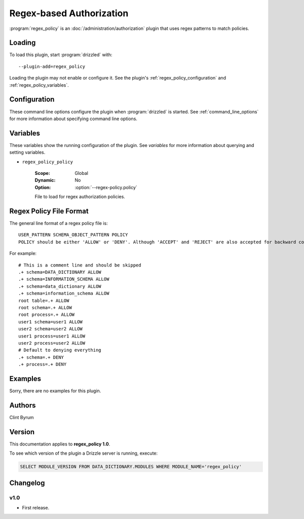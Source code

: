 .. _regex_policy_plugin:

Regex-based Authorization
=========================

:program:`regex_policy` is an :doc:`/administration/authorization` plugin
that uses regex patterns to match policies.

.. _regex_policy_loading:

Loading
-------

To load this plugin, start :program:`drizzled` with::

   --plugin-add=regex_policy

Loading the plugin may not enable or configure it.  See the plugin's
:ref:`regex_policy_configuration` and :ref:`regex_policy_variables`.

.. seealso:: :ref:`drizzled_plugin_options` for more information about adding and removing plugins.

.. _regex_policy_configuration:

Configuration
-------------

These command line options configure the plugin when :program:`drizzled`
is started.  See :ref:`command_line_options` for more information about specifying
command line options.

.. program:: drizzled

.. option:: --regex-policy.policy ARG

   :Default: :file:`drizzle.policy`
   :Variable: :ref:`regex_policy_policy <regex_policy_policy>`

   File to load for regex authorization policies.

.. _regex_policy_variables:

Variables
---------

These variables show the running configuration of the plugin.
See `variables` for more information about querying and setting variables.

.. _regex_policy_policy:

* ``regex_policy_policy``

   :Scope: Global
   :Dynamic: No
   :Option: :option:`--regex-policy.policy`

   File to load for regex authorization policies.

.. _regex_policy_file_format:

Regex Policy File Format
------------------------

The general line format of a regex policy file is::

   USER_PATTERN SCHEMA_OBJECT_PATTERN POLICY
   POLICY should be either 'ALLOW' or 'DENY'. Although 'ACCEPT' and 'REJECT' are also accepted for backward compatibility but there use is deprecated.

For example::

   # This is a comment line and should be skipped
   .+ schema=DATA_DICTIONARY ALLOW
   .+ schema=INFORMATION_SCHEMA ALLOW
   .+ schema=data_dictionary ALLOW
   .+ schema=information_schema ALLOW
   root table=.+ ALLOW
   root schema=.+ ALLOW
   root process=.+ ALLOW
   user1 schema=user1 ALLOW
   user2 schema=user2 ALLOW
   user1 process=user1 ALLOW
   user2 process=user2 ALLOW
   # Default to denying everything
   .+ schema=.+ DENY
   .+ process=.+ DENY

Examples
--------

Sorry, there are no examples for this plugin.

.. _regex_policy_authors:

Authors
-------

Clint Byrum

.. _regex_policy_version:

Version
-------

This documentation applies to **regex_policy 1.0**.

To see which version of the plugin a Drizzle server is running, execute:

.. code-block:: mysql

   SELECT MODULE_VERSION FROM DATA_DICTIONARY.MODULES WHERE MODULE_NAME='regex_policy'

Changelog
---------

v1.0
^^^^
* First release.
